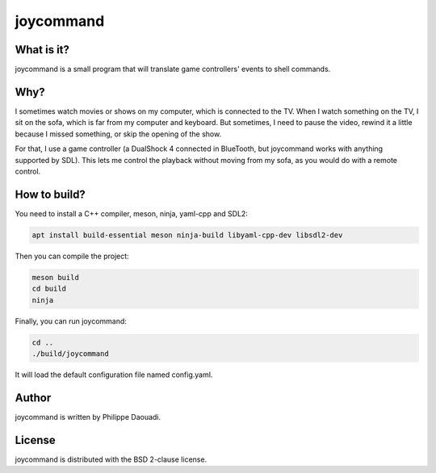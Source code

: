 ============
 joycommand
============

What is it?
===========

joycommand is a small program that will translate game controllers' events to
shell commands.

Why?
====

I sometimes watch movies or shows on my computer, which is connected to the TV.
When I watch something on the TV, I sit on the sofa, which is far from my
computer and keyboard. But sometimes, I need to pause the video, rewind it a
little because I missed something, or skip the opening of the show.

For that, I use a game controller (a DualShock 4 connected in BlueTooth, but
joycommand works with anything supported by SDL). This lets me control the
playback without moving from my sofa, as you would do with a remote control.

How to build?
=============

You need to install a C++ compiler, meson, ninja, yaml-cpp and SDL2:

.. code-block:: shell

    apt install build-essential meson ninja-build libyaml-cpp-dev libsdl2-dev

Then you can compile the project:

.. code-block:: shell

    meson build
    cd build
    ninja

Finally, you can run joycommand:

.. code-block:: shell

    cd ..
    ./build/joycommand

It will load the default configuration file named config.yaml.

Author
======

joycommand is written by Philippe Daouadi.

License
=======

joycommand is distributed with the BSD 2-clause license.
